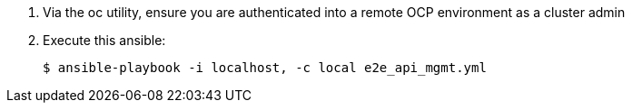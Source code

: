 . Via the oc utility, ensure you are authenticated into a remote OCP environment as a cluster admin

. Execute this ansible:
+
-----
$ ansible-playbook -i localhost, -c local e2e_api_mgmt.yml
-----
